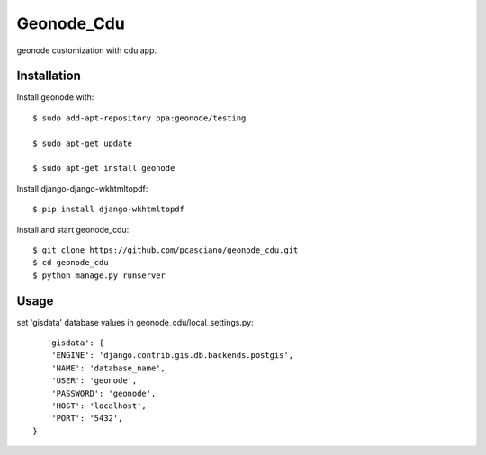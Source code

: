 Geonode_Cdu
========================

geonode customization with cdu app.


Installation
------------

Install geonode with::

    $ sudo add-apt-repository ppa:geonode/testing

    $ sudo apt-get update

    $ sudo apt-get install geonode

Install django-django-wkhtmltopdf::

    $ pip install django-wkhtmltopdf



Install and start geonode_cdu::

    $ git clone https://github.com/pcasciano/geonode_cdu.git
    $ cd geonode_cdu
    $ python manage.py runserver

Usage
-----

set 'gisdata' database values in geonode_cdu/local_settings.py::

       'gisdata': {
        'ENGINE': 'django.contrib.gis.db.backends.postgis',
        'NAME': 'database_name',
        'USER': 'geonode',
        'PASSWORD': 'geonode',
        'HOST': 'localhost',
        'PORT': '5432',
    }
